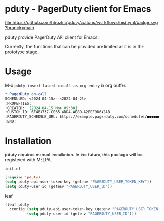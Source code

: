 * pduty - PagerDuty client for Emacs

[[https://github.com/hiroakit/pduty/actions/workflows/test.yml][file:https://github.com/hiroakit/pduty/actions/workflows/test.yml/badge.svg?branch=main]] [[https://www.gnu.org/licenses/gpl-3.0][file:https://img.shields.io/badge/License-GPL%20v3-blue.svg]]

pduty provide PagerDuty API client for Emacs.

Currently, the functions that can be provided are limited as it is in the prototype stage.

* Usage

M-x ~pduty-insert-latest-oncall-as-org-entry~ in org buffer.

#+begin_src org
,* PagerDuty on-call
SCHEDULED: <2024-04-15>--<2024-04-22>
:PROPERTIES:
:CREATED:  [2024-04-15 Mon 09:30]
:CUSTOM_ID: 6F4B3737-CE65-4DD4-AE8D-A2FEF9D6A2AB
:PAGERDUTY_SCHEDULE_URL: https://example.pagerduty.com/schedules/●●●●●●●
:END:
#+end_src

* Installation

pduty requires manual installation. In the future, this package will be registered with MELPA.

~init.el~

#+begin_src emacs-lisp
(require 'pduty)
(setq pduty-api-user-token-key (getenv "PAGERDUTY_USER_TOKEN_KEY"))
(setq pduty-user-id (getenv "PAGERDUTY_USER_ID"))
#+end_src

leaf

#+begin_src emacs-lisp
(leaf pduty
  :config (setq pduty-api-user-token-key (getenv "PAGERDUTY_USER_TOKEN_KEY"))
          (setq pduty-user-id (getenv "PAGERDUTY_USER_ID")))
#+end_src
